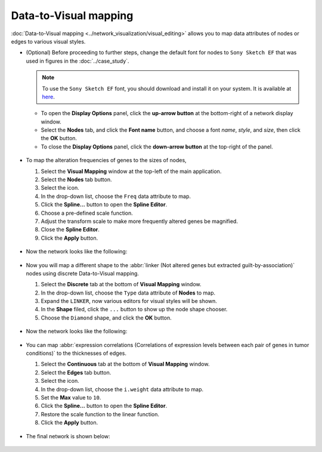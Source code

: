 **********************
Data-to-Visual mapping
**********************

:doc:`Data-to-Visual mapping <../network_visualization/visual_editing>` allows you to map data attributes of nodes or edges to various visual styles.

* (Optional) Before proceeding to further steps, change the default font for nodes to ``Sony Sketch EF`` that was used in figures in the :doc:`../case_study`.
  
  .. note:: To use the ``Sony Sketch EF`` font, you should download and install it on your system. It is available at `here <http://www.fonts2u.com/sony-sketch-ef.font>`_.
  
  * To open the **Display Options** panel, click the **up-arrow button** at the bottom-right of a network display window.
  * Select the **Nodes** tab, and click the **Font name** button, and choose a font *name*, *style*, and *size*, then click the **OK** button.
  * To close the **Display Options** panel, click the **down-arrow button** at the top-right of the panel.
  
   .. image:: ../images/change_nodes_font.png

* To map the alteration frequencies of genes to the sizes of nodes,

  1. Select the **Visual Mapping** window at the top-left of the main application.
  2. Select the **Nodes** tab button.
  3. Select the |size-icon| icon.
  4. In the drop-down list, choose the ``Freq`` data attribute to map.
  5. Click the **Spline...** button to open the **Spline Editor**.
  6. Choose a pre-defined scale function.
  7. Adjust the transform scale to make more frequently altered genes be magnified.
  8. Close the **Spline Editor**.
  9. Click the **Apply** button.
  
   .. image:: ../images/freq_to_node_size.png

* Now the network looks like the following:

 .. image:: ../images/freq_to_node_size_result.png

* Now you will map a different shape to the :abbr:`linker (Not altered genes but extracted guilt-by-association)` nodes using discrete Data-to-Visual mapping.

  1. Select the **Discrete** tab at the bottom of **Visual Mapping** window.
  2. In the drop-down list, choose the ``Type`` data attribute of **Nodes** to map.
  3. Expand the ``LINKER``, now various editors for visual styles will be shown.
  4. In the **Shape** filed, click the ``...`` button to show up the node shape chooser.
  5. Choose the ``Diamond`` shape, and click the **OK** button.
  
   .. image:: ../images/type_to_node_shape.png

* Now the network looks like the following:

 .. image:: ../images/type_to_node_shape_result.png

* You can map :abbr:`expression correlations (Correlations of expression levels between each pair of genes in tumor conditions)` to the thicknesses of edges.

  1. Select the **Continuous** tab at the bottom of **Visual Mapping** window.
  2. Select the **Edges** tab button.
  3. Select the |size-icon| icon.
  4. In the drop-down list, choose the ``i.weight`` data attribute to map.
  5. Set the **Max** value to ``10``.
  6. Click the **Spline...** button to open the **Spline Editor**.
  7. Restore the scale function to the linear function.
  8. Click the **Apply** button.
  
   .. image:: ../images/cor_to_edge_thickness.png

* The final network is shown below:

 .. image:: ../images/data_to_visual_mapping_result.png

.. |size-icon| image:: ../images/size_icon.png


